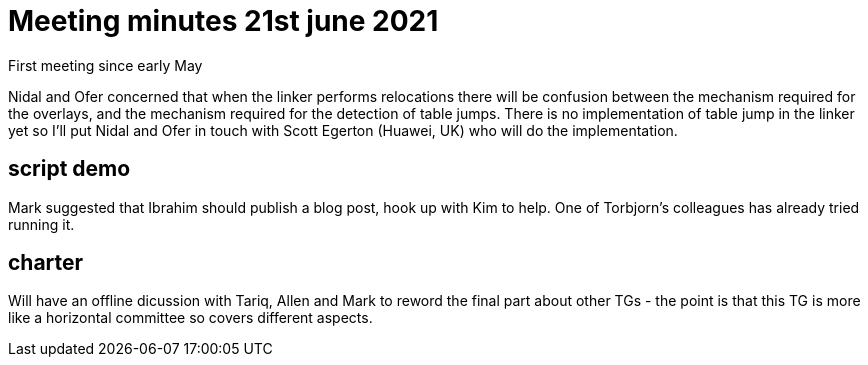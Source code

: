 = Meeting minutes 21st june 2021

First meeting since early May

Nidal and Ofer concerned that when the linker performs relocations there will be confusion between the mechanism required for the overlays, and the mechanism required for the detection of table jumps.
There is no implementation of table jump in the linker yet so I'll put Nidal and Ofer in touch with Scott Egerton (Huawei, UK) who will do the implementation.

== script demo

Mark suggested that Ibrahim should publish a blog post, hook up with Kim to help.
One of Torbjorn's colleagues has already tried running it.

== charter

Will have an offline dicussion with Tariq, Allen and Mark to reword the final part about other TGs - the point is that this TG is more like a horizontal committee so covers different aspects.


